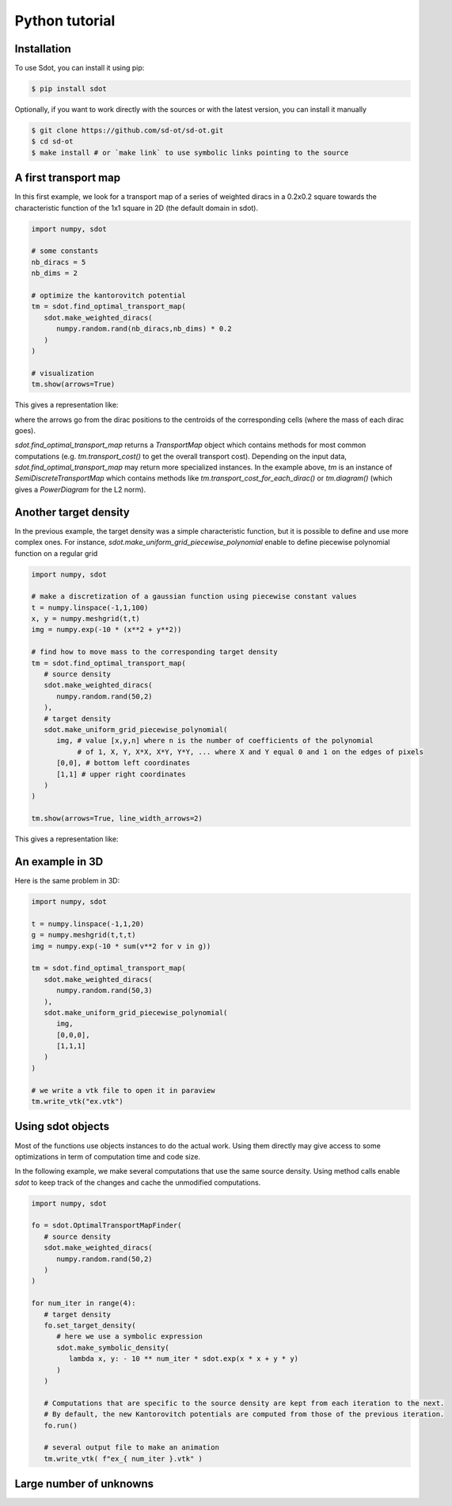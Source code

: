 Python tutorial
===============

.. _installation:

Installation
------------

To use Sdot, you can install it using pip:

.. code-block:: console

   $ pip install sdot

Optionally, if you want to work directly with the sources or with the latest version, you can install it manually

.. code-block:: console

   $ git clone https://github.com/sd-ot/sd-ot.git
   $ cd sd-ot
   $ make install # or `make link` to use symbolic links pointing to the source


A first transport map
---------------------

In this first example, we look for a transport map of a series of weighted diracs in a 0.2x0.2 square towards the characteristic function of the 1x1 square in 2D (the default domain in sdot).

.. code-block:: python

   import numpy, sdot

   # some constants
   nb_diracs = 5
   nb_dims = 2

   # optimize the kantorovitch potential
   tm = sdot.find_optimal_transport_map(
      sdot.make_weighted_diracs(
         numpy.random.rand(nb_diracs,nb_dims) * 0.2
      )
   )

   # visualization
   tm.show(arrows=True)

This gives a representation like:

.. image:: images/ex_arrow.png

where the arrows go from the dirac positions to the centroids of the corresponding cells (where the mass of each dirac goes).

`sdot.find_optimal_transport_map` returns a `TransportMap` object which contains methods for most common computations (e.g. `tm.transport_cost()` to get the overall transport cost). Depending on the input data, `sdot.find_optimal_transport_map` may return more specialized instances. In the example above, `tm` is an instance of `SemiDiscreteTransportMap` which contains methods like `tm.transport_cost_for_each_dirac()` or `tm.diagram()` (which gives a `PowerDiagram` for the L2 norm).


Another target density
----------------------

In the previous example, the target density was a simple characteristic function, but it is possible to define and use more complex ones. For instance, `sdot.make_uniform_grid_piecewise_polynomial` enable to define piecewise polynomial function on a regular grid

.. code-block:: python

   import numpy, sdot

   # make a discretization of a gaussian function using piecewise constant values
   t = numpy.linspace(-1,1,100)
   x, y = numpy.meshgrid(t,t)
   img = numpy.exp(-10 * (x**2 + y**2))

   # find how to move mass to the corresponding target density
   tm = sdot.find_optimal_transport_map(
      # source density
      sdot.make_weighted_diracs(
         numpy.random.rand(50,2)
      ),
      # target density
      sdot.make_uniform_grid_piecewise_polynomial(
         img, # value [x,y,n] where n is the number of coefficients of the polynomial
              # of 1, X, Y, X*X, X*Y, Y*Y, ... where X and Y equal 0 and 1 on the edges of pixels
         [0,0], # bottom left coordinates
         [1,1] # upper right coordinates
      )
   )

   tm.show(arrows=True, line_width_arrows=2)

This gives a representation like:

.. image:: images/ex_exp.png


An example in 3D
----------------

Here is the same problem in 3D:

.. code-block:: python

   import numpy, sdot

   t = numpy.linspace(-1,1,20)
   g = numpy.meshgrid(t,t,t)
   img = numpy.exp(-10 * sum(v**2 for v in g))

   tm = sdot.find_optimal_transport_map(
      sdot.make_weighted_diracs(
         numpy.random.rand(50,3)
      ),
      sdot.make_uniform_grid_piecewise_polynomial(
         img,
         [0,0,0],
         [1,1,1]
      )
   )

   # we write a vtk file to open it in paraview
   tm.write_vtk("ex.vtk")

.. image:: images/ex_3d.png


Using sdot objects
------------------

Most of the functions use objects instances to do the actual work. Using them directly may give access to some optimizations in term of computation time and code size.

In the following example, we make several computations that use the same source density. Using method calls enable `sdot` to keep track of the changes and cache the unmodified computations.


.. code-block:: python

   import numpy, sdot

   fo = sdot.OptimalTransportMapFinder(
      # source density
      sdot.make_weighted_diracs(
         numpy.random.rand(50,2)
      )
   )

   for num_iter in range(4):
      # target density
      fo.set_target_density(
         # here we use a symbolic expression
         sdot.make_symbolic_density(
            lambda x, y: - 10 ** num_iter * sdot.exp(x * x + y * y)
         )
      )

      # Computations that are specific to the source density are kept from each iteration to the next.
      # By default, the new Kantorovitch potentials are computed from those of the previous iteration.
      fo.run()

      # several output file to make an animation
      tm.write_vtk( f"ex_{ num_iter }.vtk" )



Large number of unknowns
------------------------




